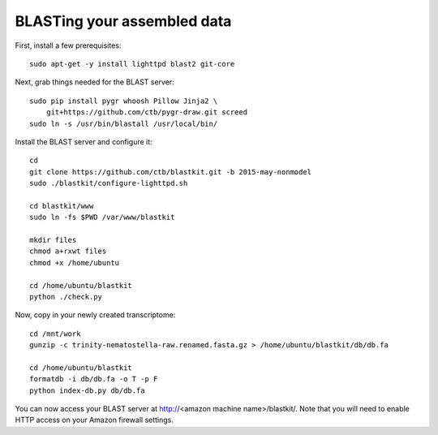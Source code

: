 BLASTing your assembled data
============================

First, install a few prerequisites::

   
   sudo apt-get -y install lighttpd blast2 git-core

Next, grab things needed for the BLAST server::

   sudo pip install pygr whoosh Pillow Jinja2 \
       git+https://github.com/ctb/pygr-draw.git screed
   sudo ln -s /usr/bin/blastall /usr/local/bin/

Install the BLAST server and configure it::

   cd
   git clone https://github.com/ctb/blastkit.git -b 2015-may-nonmodel
   sudo ./blastkit/configure-lighttpd.sh

   cd blastkit/www
   sudo ln -fs $PWD /var/www/blastkit

   mkdir files
   chmod a+rxwt files
   chmod +x /home/ubuntu

   cd /home/ubuntu/blastkit
   python ./check.py

Now, copy in your newly created transcriptome::

   cd /mnt/work
   gunzip -c trinity-nematostella-raw.renamed.fasta.gz > /home/ubuntu/blastkit/db/db.fa

   cd /home/ubuntu/blastkit
   formatdb -i db/db.fa -o T -p F
   python index-db.py db/db.fa

You can now access your BLAST server at http://<amazon machine
name>/blastkit/.  Note that you will need to enable HTTP access on
your Amazon firewall settings.
